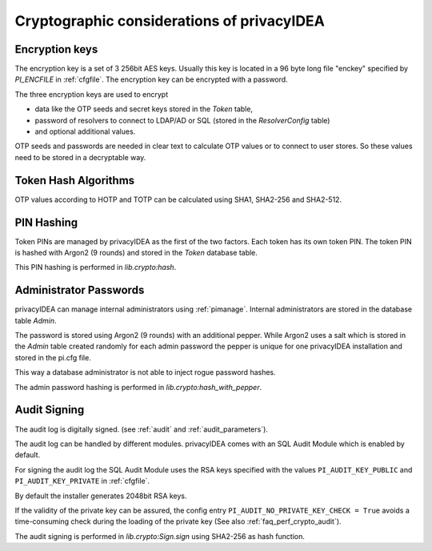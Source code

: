 .. _crypto_considerations:

Cryptographic considerations of privacyIDEA
-------------------------------------------

.. index:: Crypto considerations

Encryption keys
~~~~~~~~~~~~~~~

The encryption key is a set of 3 256bit AES keys. Usually this key is located
in a 96 byte long file "enckey" specified by *PI_ENCFILE* in :ref:`cfgfile`.
The encryption key can be encrypted with a password.

The three encryption keys are used to encrypt

* data like the OTP seeds and secret keys stored in the *Token* table,
* password of resolvers to connect to LDAP/AD or SQL (stored in the
  *ResolverConfig* table)
* and optional additional values.

OTP seeds and passwords are needed in clear text to calculate OTP values or
to connect to user stores. So these values need to be stored in a decryptable
way.

Token Hash Algorithms
~~~~~~~~~~~~~~~~~~~~~

OTP values according to HOTP and TOTP can be calculated using SHA1, SHA2-256
and SHA2-512.

.. _faq_crypto_pin_hashing:

PIN Hashing
~~~~~~~~~~~

Token PINs are managed by privacyIDEA as the first of the two factors. Each
token has its own token PIN. The token PIN is hashed with Argon2 (9 rounds)
and stored in the *Token* database table.

This PIN hashing is performed in *lib.crypto:hash*.

Administrator Passwords
~~~~~~~~~~~~~~~~~~~~~~~

privacyIDEA can manage internal administrators using :ref:`pimanage`.
Internal administrators are stored in the database table *Admin*.

The password is stored using Argon2 (9 rounds) with an additional pepper.
While Argon2 uses a salt which is stored in the *Admin* table
created randomly for each admin password the pepper is unique for one
privacyIDEA installation and stored in the pi.cfg file.

This way a database administrator is not able to inject rogue password hashes.

The admin password hashing is performed in *lib.crypto:hash_with_pepper*.

.. _faq_crypto_audit:

Audit Signing
~~~~~~~~~~~~~

The audit log is digitally signed. (see :ref:`audit` and :ref:`audit_parameters`).

The audit log can be handled by different modules. privacyIDEA comes with an
SQL Audit Module which is enabled by default.

For signing the audit log the SQL Audit Module uses the RSA keys specified
with the values ``PI_AUDIT_KEY_PUBLIC`` and ``PI_AUDIT_KEY_PRIVATE`` in
:ref:`cfgfile`.

By default the installer generates 2048bit RSA keys.

If the validity of the private key can be assured, the config entry
``PI_AUDIT_NO_PRIVATE_KEY_CHECK = True`` avoids a time-consuming check during
the loading of the private key (See also :ref:`faq_perf_crypto_audit`).

The audit signing is performed in *lib.crypto:Sign.sign* using SHA2-256 as
hash function.
